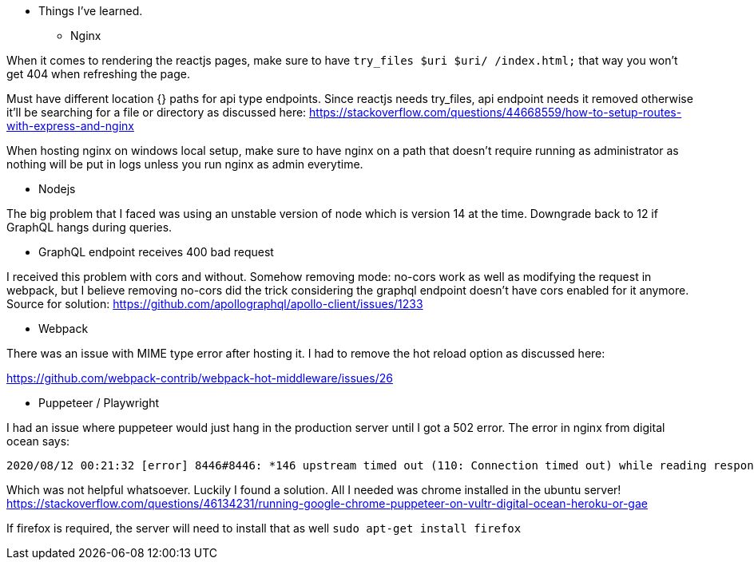 * Things I've learned. 

** Nginx 

When it comes to rendering the reactjs pages, make sure to have `try_files $uri $uri/ /index.html;` that way you won't get 404 when refreshing the page. 

Must have different location {} paths for api type endpoints. Since reactjs needs try_files, api endpoint needs it removed otherwise it'll be searching for a file or directory as discussed here: https://stackoverflow.com/questions/44668559/how-to-setup-routes-with-express-and-nginx

When hosting nginx on windows local setup, make sure to have nginx on a path that doesn't require running as administrator as nothing will be put in logs unless you run nginx as admin everytime. 

** Nodejs 

The big problem that I faced was using an unstable version of node which is version 14 at the time. Downgrade back to 12 if GraphQL hangs during queries. 

** GraphQL endpoint receives 400 bad request 

I received this problem with cors and without. Somehow removing mode: no-cors work as well as modifying the request in webpack, but I believe removing no-cors did the trick considering the graphql endpoint doesn't have cors enabled for it anymore. 
Source for solution: https://github.com/apollographql/apollo-client/issues/1233


** Webpack 

There was an issue with MIME type error after hosting it. I had to remove the hot reload option as discussed here:

https://github.com/webpack-contrib/webpack-hot-middleware/issues/26

** Puppeteer / Playwright

I had an issue where puppeteer would just hang in the production server until I got a 502 error. 
The error in nginx from digital ocean says: 
```
2020/08/12 00:21:32 [error] 8446#8446: *146 upstream timed out (110: Connection timed out) while reading response header from upstream, client: myip, server: 138.197.229.105, request: "GET /api/1/puppeteer/?url=https://www.google.com HTTP/1.1", upstream: "http://127.0.0.1:8080/api/1/puppeteer/?url=https://www.google.com", host: "138.197.229.105"
```

Which was not helpful whatsoever. Luckily I found a solution. All I needed was chrome installed in the ubuntu server! 
https://stackoverflow.com/questions/46134231/running-google-chrome-puppeteer-on-vultr-digital-ocean-heroku-or-gae

If firefox is required, the server will need to install that as well
`sudo apt-get install firefox`